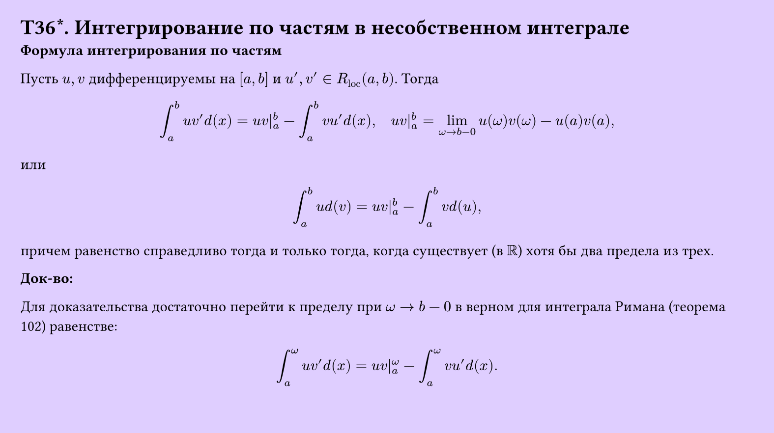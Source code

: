 #set page(width: 20cm, height: 11.2cm, fill: color.hsv(260.82deg, 19.22%, 100%), margin: 15pt)
#set align(left + top)
= T36\*. Интегрирование по частям в несобственном интеграле
*Формула интегрирования по частям*

Пусть $u, v$ дифференцируемы на $[a, b]$ и $u', v' in R_"loc" (a, b)$. Тогда

$ integral_a^b u v' d(x) = u v|_a^b - integral_a^b v u' d(x), quad u v|_a^b = lim_(omega->b-0) u(omega)v(omega) - u(a)v(a), $

или

$ integral_a^b u d(v) = u v|_a^b - integral_a^b v d(u), $

причем равенство справедливо тогда и только тогда, когда существует (в $RR$) хотя бы два предела из трех.

*Док-во:*

Для доказательства достаточно перейти к пределу при $omega -> b-0$ в верном для интеграла Римана (теорема 102) равенстве:

$ integral_a^omega u v' d(x) = u v|_a^omega - integral_a^omega v u' d(x). $